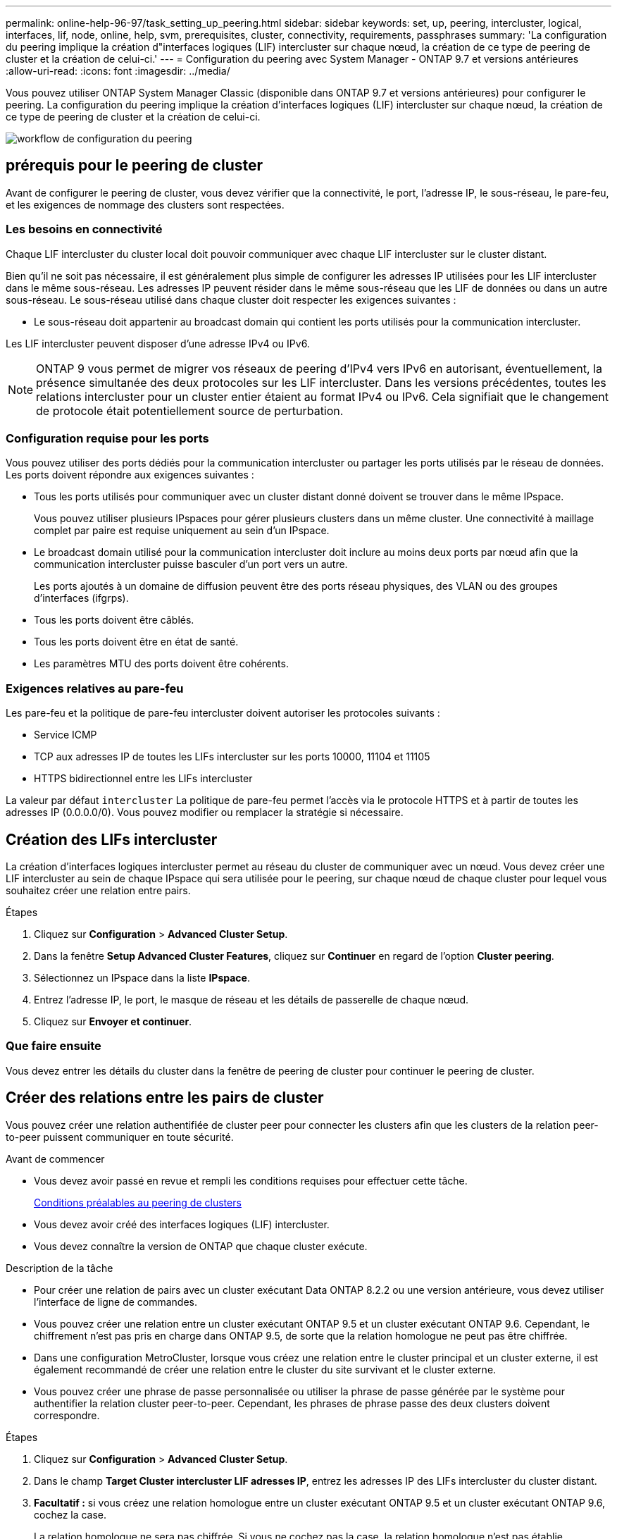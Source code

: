 ---
permalink: online-help-96-97/task_setting_up_peering.html 
sidebar: sidebar 
keywords: set, up, peering, intercluster, logical, interfaces, lif, node, online, help, svm, prerequisites, cluster, connectivity, requirements, passphrases 
summary: 'La configuration du peering implique la création d"interfaces logiques (LIF) intercluster sur chaque nœud, la création de ce type de peering de cluster et la création de celui-ci.' 
---
= Configuration du peering avec System Manager - ONTAP 9.7 et versions antérieures
:allow-uri-read: 
:icons: font
:imagesdir: ../media/


[role="lead"]
Vous pouvez utiliser ONTAP System Manager Classic (disponible dans ONTAP 9.7 et versions antérieures) pour configurer le peering. La configuration du peering implique la création d'interfaces logiques (LIF) intercluster sur chaque nœud, la création de ce type de peering de cluster et la création de celui-ci.

image::../media/peering_workflow.gif[workflow de configuration du peering]



== [[prérequis-peering, conditions préalables pour le peering de cluster]] prérequis pour le peering de cluster

Avant de configurer le peering de cluster, vous devez vérifier que la connectivité, le port, l'adresse IP, le sous-réseau, le pare-feu, et les exigences de nommage des clusters sont respectées.



=== Les besoins en connectivité

Chaque LIF intercluster du cluster local doit pouvoir communiquer avec chaque LIF intercluster sur le cluster distant.

Bien qu'il ne soit pas nécessaire, il est généralement plus simple de configurer les adresses IP utilisées pour les LIF intercluster dans le même sous-réseau. Les adresses IP peuvent résider dans le même sous-réseau que les LIF de données ou dans un autre sous-réseau. Le sous-réseau utilisé dans chaque cluster doit respecter les exigences suivantes :

* Le sous-réseau doit appartenir au broadcast domain qui contient les ports utilisés pour la communication intercluster.


Les LIF intercluster peuvent disposer d'une adresse IPv4 ou IPv6.

[NOTE]
====
ONTAP 9 vous permet de migrer vos réseaux de peering d'IPv4 vers IPv6 en autorisant, éventuellement, la présence simultanée des deux protocoles sur les LIF intercluster. Dans les versions précédentes, toutes les relations intercluster pour un cluster entier étaient au format IPv4 ou IPv6. Cela signifiait que le changement de protocole était potentiellement source de perturbation.

====


=== Configuration requise pour les ports

Vous pouvez utiliser des ports dédiés pour la communication intercluster ou partager les ports utilisés par le réseau de données. Les ports doivent répondre aux exigences suivantes :

* Tous les ports utilisés pour communiquer avec un cluster distant donné doivent se trouver dans le même IPspace.
+
Vous pouvez utiliser plusieurs IPspaces pour gérer plusieurs clusters dans un même cluster. Une connectivité à maillage complet par paire est requise uniquement au sein d'un IPspace.

* Le broadcast domain utilisé pour la communication intercluster doit inclure au moins deux ports par nœud afin que la communication intercluster puisse basculer d'un port vers un autre.
+
Les ports ajoutés à un domaine de diffusion peuvent être des ports réseau physiques, des VLAN ou des groupes d'interfaces (ifgrps).

* Tous les ports doivent être câblés.
* Tous les ports doivent être en état de santé.
* Les paramètres MTU des ports doivent être cohérents.




=== Exigences relatives au pare-feu

Les pare-feu et la politique de pare-feu intercluster doivent autoriser les protocoles suivants :

* Service ICMP
* TCP aux adresses IP de toutes les LIFs intercluster sur les ports 10000, 11104 et 11105
* HTTPS bidirectionnel entre les LIFs intercluster


La valeur par défaut `intercluster` La politique de pare-feu permet l'accès via le protocole HTTPS et à partir de toutes les adresses IP (0.0.0.0/0). Vous pouvez modifier ou remplacer la stratégie si nécessaire.



== Création des LIFs intercluster

La création d'interfaces logiques intercluster permet au réseau du cluster de communiquer avec un nœud. Vous devez créer une LIF intercluster au sein de chaque IPspace qui sera utilisée pour le peering, sur chaque nœud de chaque cluster pour lequel vous souhaitez créer une relation entre pairs.

.Étapes
. Cliquez sur *Configuration* > *Advanced Cluster Setup*.
. Dans la fenêtre *Setup Advanced Cluster Features*, cliquez sur *Continuer* en regard de l'option *Cluster peering*.
. Sélectionnez un IPspace dans la liste *IPspace*.
. Entrez l'adresse IP, le port, le masque de réseau et les détails de passerelle de chaque nœud.
. Cliquez sur *Envoyer et continuer*.




=== Que faire ensuite

Vous devez entrer les détails du cluster dans la fenêtre de peering de cluster pour continuer le peering de cluster.



== Créer des relations entre les pairs de cluster

Vous pouvez créer une relation authentifiée de cluster peer pour connecter les clusters afin que les clusters de la relation peer-to-peer puissent communiquer en toute sécurité.

.Avant de commencer
* Vous devez avoir passé en revue et rempli les conditions requises pour effectuer cette tâche.
+
<<prerequisites-peering,Conditions préalables au peering de clusters>>

* Vous devez avoir créé des interfaces logiques (LIF) intercluster.
* Vous devez connaître la version de ONTAP que chaque cluster exécute.


.Description de la tâche
* Pour créer une relation de pairs avec un cluster exécutant Data ONTAP 8.2.2 ou une version antérieure, vous devez utiliser l'interface de ligne de commandes.
* Vous pouvez créer une relation entre un cluster exécutant ONTAP 9.5 et un cluster exécutant ONTAP 9.6. Cependant, le chiffrement n'est pas pris en charge dans ONTAP 9.5, de sorte que la relation homologue ne peut pas être chiffrée.
* Dans une configuration MetroCluster, lorsque vous créez une relation entre le cluster principal et un cluster externe, il est également recommandé de créer une relation entre le cluster du site survivant et le cluster externe.
* Vous pouvez créer une phrase de passe personnalisée ou utiliser la phrase de passe générée par le système pour authentifier la relation cluster peer-to-peer. Cependant, les phrases de phrase passe des deux clusters doivent correspondre.


.Étapes
. Cliquez sur *Configuration* > *Advanced Cluster Setup*.
. Dans le champ *Target Cluster intercluster LIF adresses IP*, entrez les adresses IP des LIFs intercluster du cluster distant.
. *Facultatif :* si vous créez une relation homologue entre un cluster exécutant ONTAP 9.5 et un cluster exécutant ONTAP 9.6, cochez la case.
+
La relation homologue ne sera pas chiffrée. Si vous ne cochez pas la case, la relation homologue n'est pas établie.

. Dans le champ *Passphrase*, spécifiez une phrase de passe pour la relation cluster peer.
+
Si vous créez une phrase secrète personnalisée, la phrase secrète sera validée par rapport à la phrase secrète du cluster peed afin d'assurer une relation authentifiée avec le cluster peer-to-peer.

+
Si les noms du cluster local et du cluster distant sont identiques et si vous utilisez une phrase de passe personnalisée, un alias est créé pour le cluster distant.

. *Facultatif:* pour générer une phrase de passe à partir du cluster distant, entrez l'adresse IP de gestion du cluster distant.
. Lancement du peering de cluster
+
|===
| Les fonctions que vous recherchez... | Procédez comme ça... 


 a| 
Lancer le peering de cluster depuis le cluster initiateur
 a| 
Cliquez sur *initier le peering de cluster*.



 a| 
Initier le peering de cluster depuis le cluster distant (applicable si vous avez créé une phrase secrète personnalisée)
 a| 
.. Indiquez l'adresse IP de gestion du cluster distant.
.. Cliquez sur le lien *Management URL* pour accéder au cluster distant.
.. Cliquez sur *Créer un peering de cluster*.
.. Spécifier les adresses IP et la phrase de passe du LIF intercluster du cluster initiateur.
.. Cliquez sur *initier le peering*.
.. Accédez au cluster initiateur, puis cliquez sur *Validate peering*.


|===




=== Que faire ensuite

Vous devez spécifier les détails du SVM dans la fenêtre de SVM peering pour continuer le processus de peering.



== Création de pairs de SVM

SVM peering vous permet d'établir une relation de pairs entre deux machines virtuelles de stockage (SVM) pour la protection des données.

.Avant de commencer
Vous devez avoir créé une relation de pairs entre les clusters dans lesquels les SVM que vous prévoyez de résider.

.Description de la tâche
* Les clusters que vous pouvez sélectionner comme clusters cibles sont répertoriés lorsque vous créez des pairs SVM en utilisant la fenêtre *Configuration* > *SVM pairs*.
* Si la SVM cible réside sur un cluster dans un système exécutant ONTAP 9.2 ou version antérieure, le SVM peering ne peut pas être accepté en utilisant System Manager.
+
[NOTE]
====
Dans un tel scénario, vous pouvez utiliser l'interface de ligne de commande pour accepter le peering de SVM.

====


.Étapes
. Sélectionner le SVM d'initiateur.
. Sélectionner le SVM cible dans la liste des SVM autorisés.
. Préciser le nom du SVM cible dans le champ *Entrez un SVM*.
+
[NOTE]
====
Si vous avez navigué dans la fenêtre *Configuration* > *SVM pairs*, vous devez sélectionner la SVM cible dans la liste des clusters de peering.

====
. Lancer le peering de SVM
+
|===
| Les fonctions que vous recherchez... | Procédez comme ça... 


 a| 
Lancer le peering de SVM depuis le cluster initiateur
 a| 
Cliquez sur initier le SVM peering.



 a| 
Accepter le SVM peering depuis le cluster distant
 a| 
[NOTE]
====
Applicable aux SVM non autorisés

====
.. Spécifier l'adresse de gestion du cluster distant.
.. Cliquez sur le lien *Management URL* pour accéder à la fenêtre SVM Peer du cluster distant.
.. Sur le cluster distant, acceptez la requête *SVM Peer* en attente.
.. Accédez au cluster initiateur, puis cliquez sur *Validate peering*.


|===
. Cliquez sur *Continuer*.




=== Que faire ensuite

Vous pouvez afficher les LIFs intercluster, les relations entre clusters et les relations SVM peer-to-peer dans la fenêtre Summary.

Lorsque vous utilisez System Manager pour créer la relation homologue, l'état de cryptage est « activé » par défaut.



== Quels sont les phrases de passe

Vous pouvez utiliser une phrase de passe pour autoriser les demandes de peering. Vous pouvez utiliser une phrase de passe personnalisée ou une phrase de passe générée par le système pour le peering de cluster.

* Vous pouvez générer une phrase de passe sur le cluster distant.
* La longueur minimale requise pour une phrase de passe est de huit caractères.
* La phrase secrète est générée à partir de l'IPspace.
* Si vous utilisez une phrase secrète générée par le système pour le peering de cluster, après la saisie de la phrase de passe dans le cluster initiateur, le peering est automatiquement autorisé.
* Si vous utilisez une phrase secrète personnalisée pour le peering de cluster, vous devez naviguer vers le cluster distant pour terminer le processus de peering.

